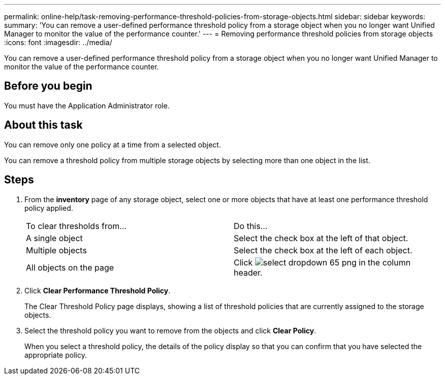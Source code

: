 ---
permalink: online-help/task-removing-performance-threshold-policies-from-storage-objects.html
sidebar: sidebar
keywords: 
summary: 'You can remove a user-defined performance threshold policy from a storage object when you no longer want Unified Manager to monitor the value of the performance counter.'
---
= Removing performance threshold policies from storage objects
:icons: font
:imagesdir: ../media/

[.lead]
You can remove a user-defined performance threshold policy from a storage object when you no longer want Unified Manager to monitor the value of the performance counter.

== Before you begin

You must have the Application Administrator role.

== About this task

You can remove only one policy at a time from a selected object.

You can remove a threshold policy from multiple storage objects by selecting more than one object in the list.

== Steps

. From the *inventory* page of any storage object, select one or more objects that have at least one performance threshold policy applied.
+
|===
| To clear thresholds from...| Do this...
a|
A single object
a|
Select the check box at the left of that object.
a|
Multiple objects
a|
Select the check box at the left of each object.
a|
All objects on the page
a|
Click image:../media/select-dropdown-65-png.gif[] in the column header.
|===

. Click *Clear Performance Threshold Policy*.
+
The Clear Threshold Policy page displays, showing a list of threshold policies that are currently assigned to the storage objects.

. Select the threshold policy you want to remove from the objects and click *Clear Policy*.
+
When you select a threshold policy, the details of the policy display so that you can confirm that you have selected the appropriate policy.
